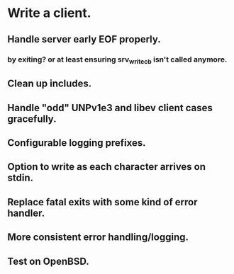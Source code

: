 * Write a client.

** Handle server early EOF properly.

*** by exiting? or at least ensuring srv_write_cb isn't called anymore.

** Clean up includes.

** Handle "odd" UNPv1e3 and libev client cases gracefully.

** Configurable logging prefixes.

** Option to write as each character arrives on stdin.

** Replace fatal exits with some kind of error handler.

** More consistent error handling/logging.

** Test on OpenBSD.
